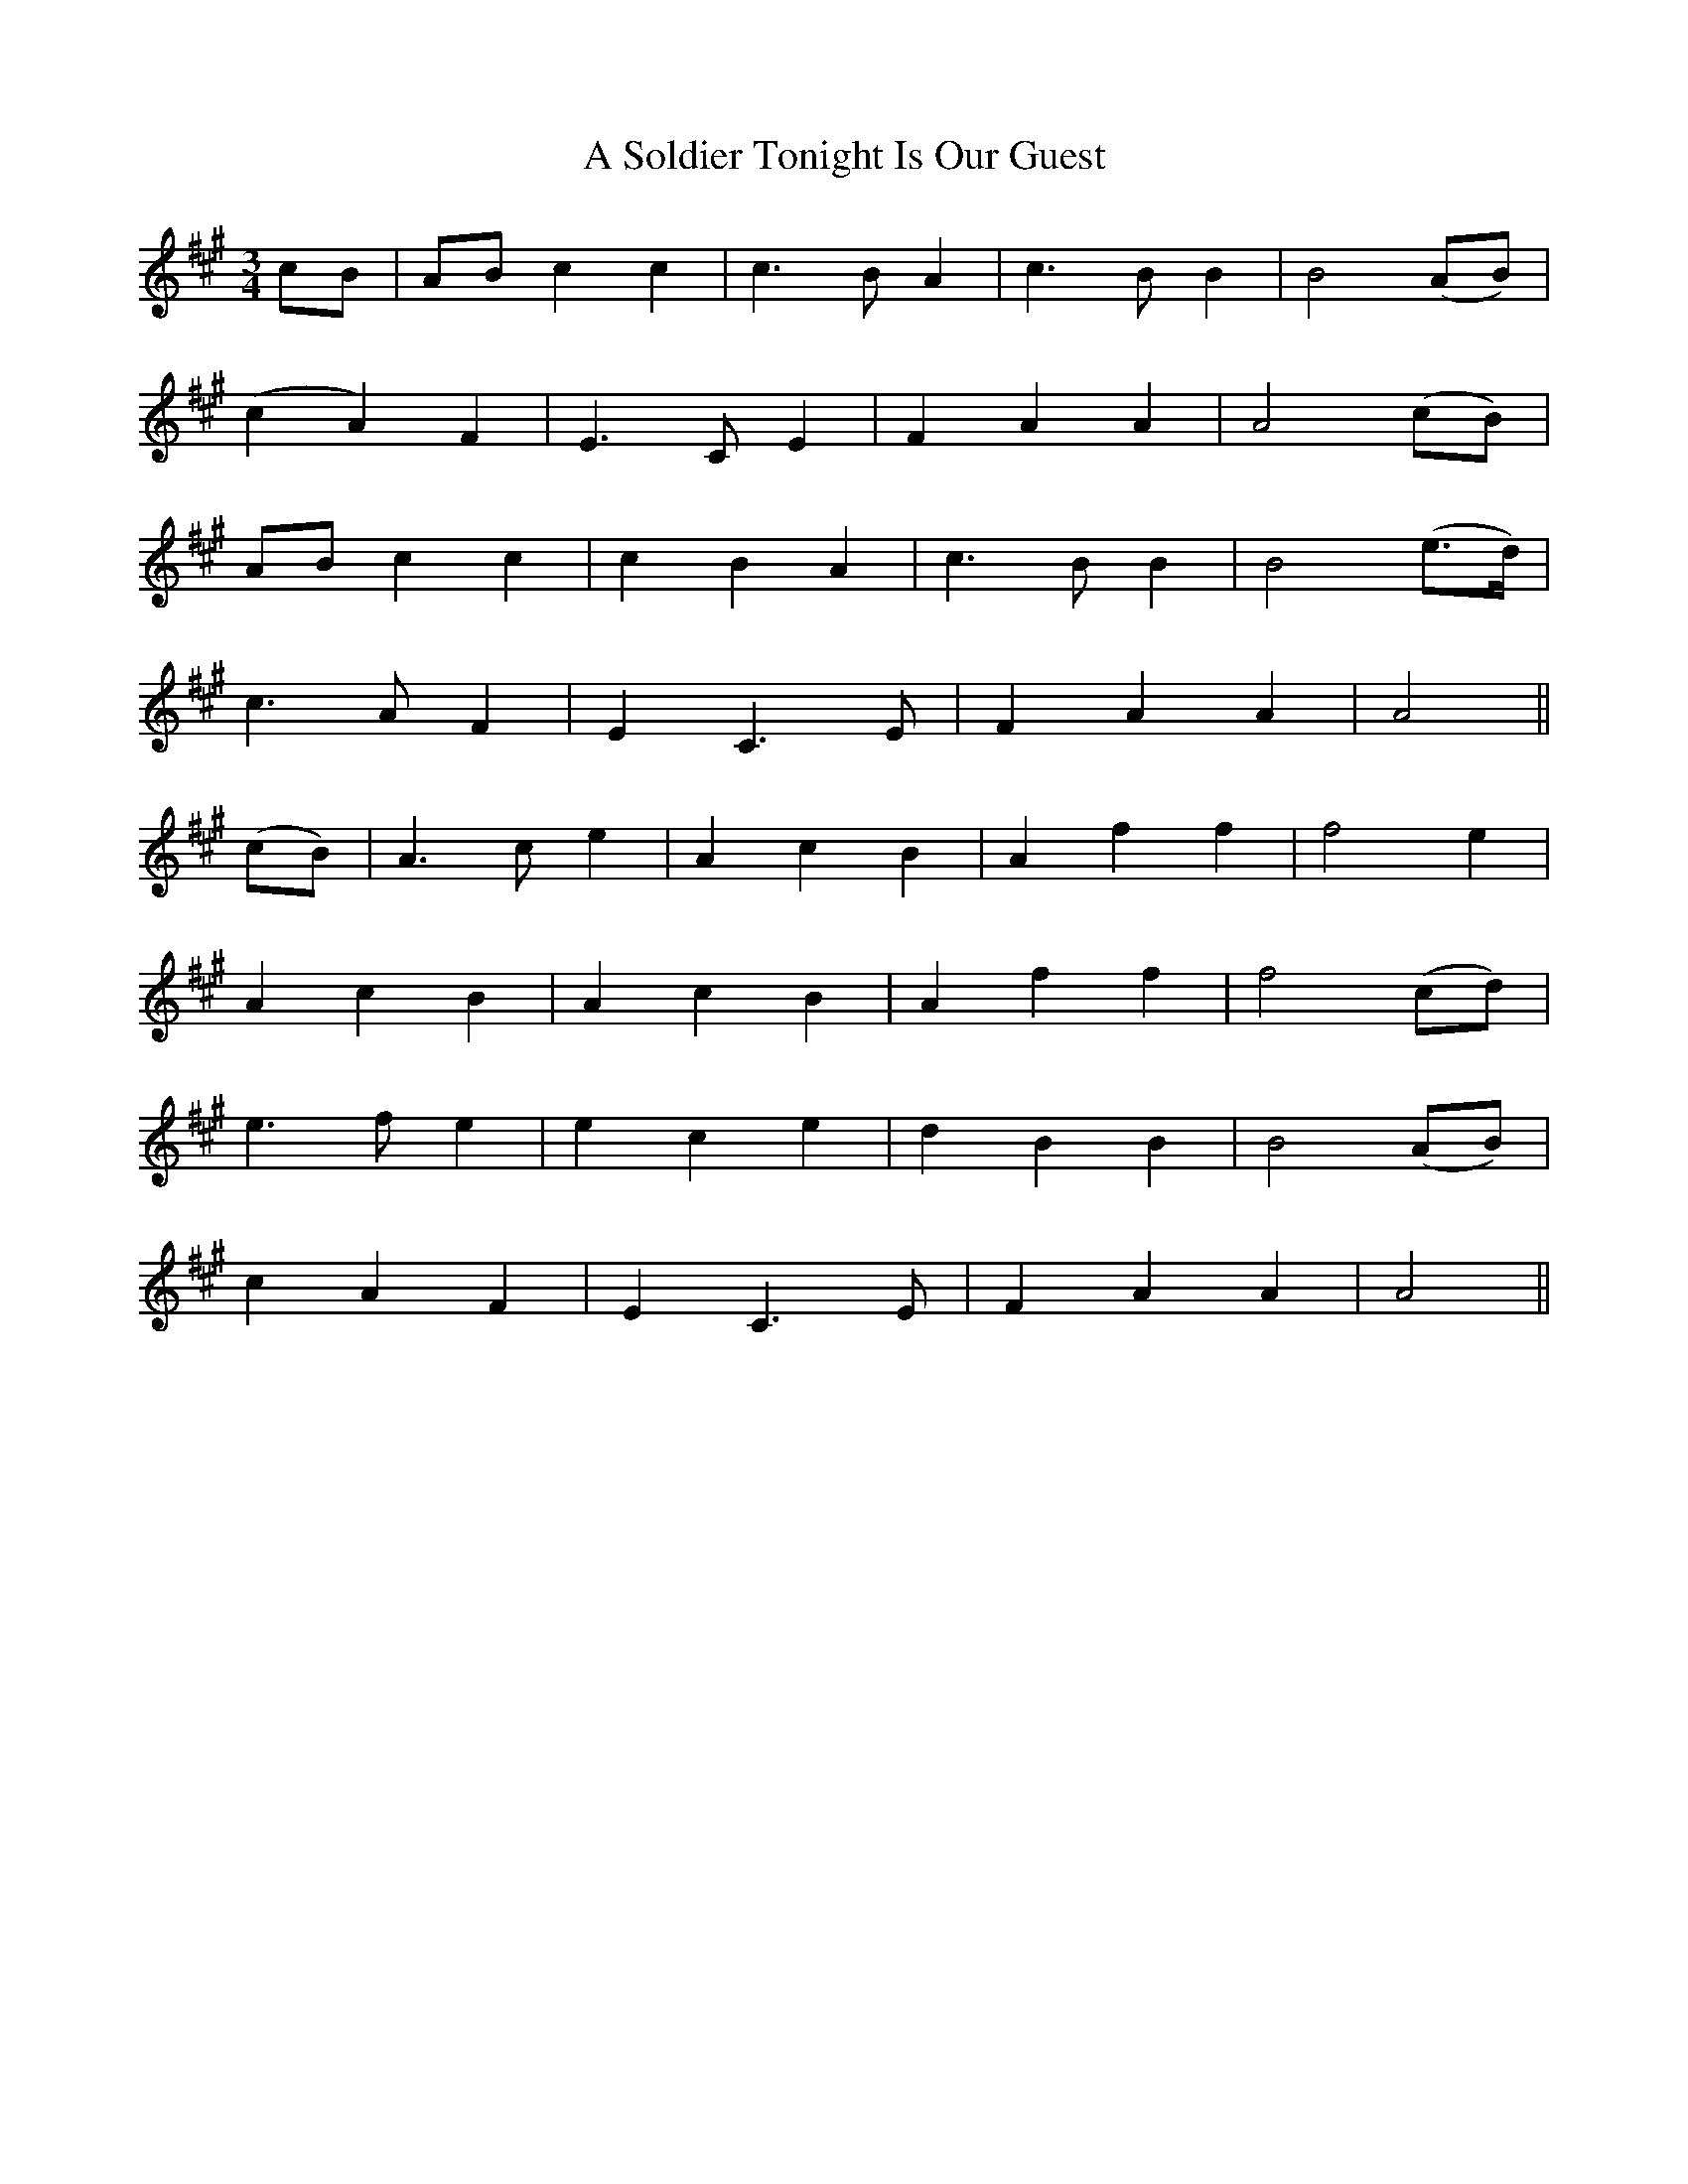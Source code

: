 X:131
T:A Soldier Tonight Is Our Guest
N:"With spirit"
B:O'Neill's 131
M:3/4
L:1/8
K:A
cB|AB c2 c2|c3 B A2|c3 B B2|B4 (AB)|
(c2 A2) F2|E3 C E2|F2 A2 A2|A4 (cB)|
AB c2 c2|c2 B2 A2|c3 B B2|B4 (e>d)|
c3 A F2|E2 C3 E|F2 A2 A2|A4||
(cB)|A3 c e2|A2 c2 B2|A2 f2 f2|f4 e2|
A2 c2 B2|A2 c2 B2|A2 f2 f2|f4 (cd)|
e3 f e2|e2 c2 e2|d2 B2 B2|B4 (AB)|
c2 A2 F2|E2 C3 E|F2 A2 A2|A4||
